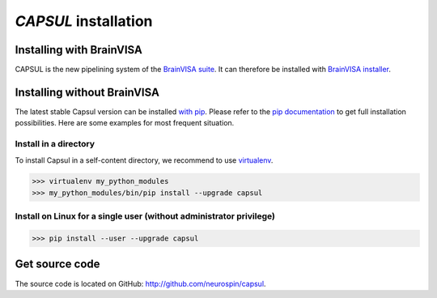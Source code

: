 
.. _install_guid:

=====================
`CAPSUL` installation
=====================

.. This tutorial will walk you through the process of intalling CAPSUL.
.. 
..   * :ref:`Install an official release <install_release>`. This
..     is the best approach for users who want a stable version.
.. 
..   * :ref:`Install the latest development version
..     <install_development>`. This is best for users who want to contribute
..     to the project.
.. 
.. 
.. .. _install_release:

Installing with BrainVISA
==========================

CAPSUL is the new pipelining system of the `BrainVISA suite <http://brainvisa.info>`_. It can therefore be installed with `BrainVISA installer <http://brainvisa.info/web/download>`_.


Installing without BrainVISA
==============================

The latest stable Capsul version can be installed `with pip <https://en.wikipedia.org/wiki/Pip_%28package_manager%29>`_. Please refer to the `pip documentation <http://www.pip-installer.org/>`_ to get full installation possibilities. Here are some examples for most frequent situation.


Install in a directory
----------------------
To install Capsul in a self-content directory, we recommend to use `virtualenv <https://virtualenv.pypa.io/>`_.

>>> virtualenv my_python_modules
>>> my_python_modules/bin/pip install --upgrade capsul

Install on Linux for a single user (without administrator privilege)
--------------------------------------------------------------------

>>> pip install --user --upgrade capsul


Get source code
===============

The source code is located on GitHub: http://github.com/neurospin/capsul.









